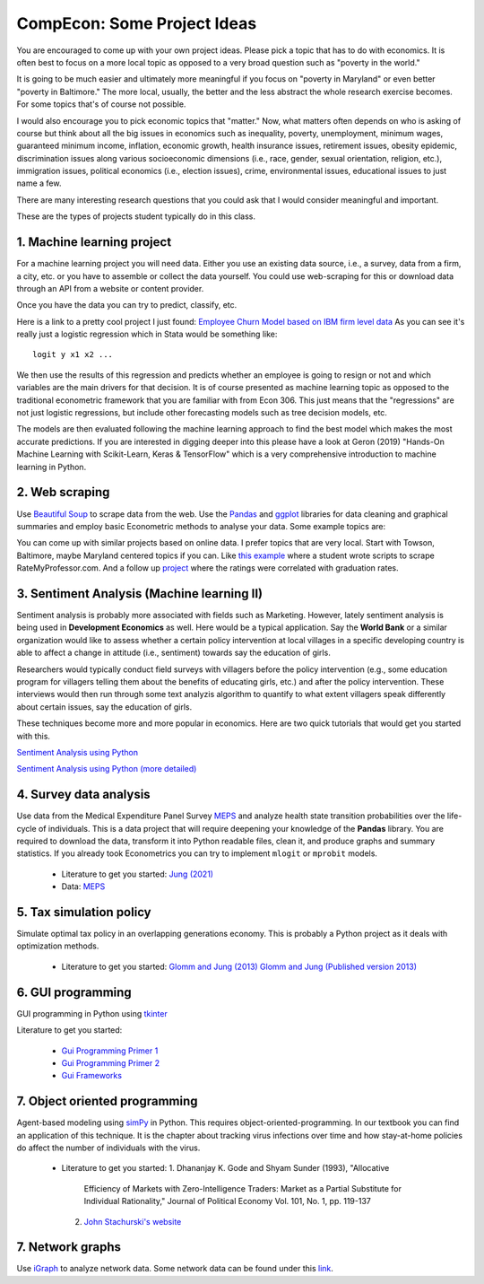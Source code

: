 ===============================================================================
CompEcon: Some Project Ideas 
===============================================================================

You are encouraged to come up with your own project ideas. 
Please pick a topic that has to do with economics. It is often best to focus on
a more local topic as opposed to a very broad question such as "poverty in the
world."  

It is going to be much easier and ultimately more meaningful if you
focus on "poverty in Maryland" or even better "poverty in Baltimore." The more
local, usually, the better and the less abstract the whole research exercise
becomes. For some topics that's of course not possible.

I would also encourage you to pick economic topics that "matter." Now, what
matters often depends on who is asking of course but think about all the big
issues in economics such as inequality, poverty, unemployment, minimum wages,
guaranteed minimum income, inflation, economic growth, health insurance issues,
retirement issues, obesity epidemic, discrimination issues along various
socioeconomic dimensions (i.e., race, gender, sexual orientation, religion,
etc.), immigration issues, political economics (i.e., election issues), crime, 
environmental issues, educational issues to just name a few.

There are many interesting research questions that you could ask that I would
consider meaningful and important. 

These are the types of projects student typically do in this class.

1. Machine learning project
-------------------------------------------------------------------------------

For a machine learning project you will need data. Either you use an existing
data source, i.e., a survey, data from a firm, a city, etc. or you have to
assemble or collect the data yourself. You could use web-scraping for this or
download data through an API from a website or content provider.

Once you have the data you can try to predict, classify, etc.

Here is a link to a pretty cool project I just found: 
`Employee Churn Model based on IBM firm level data <https://towardsdatascience.com/building-an-employee-churn-model-in-python-to-develop-a-strategic-retention-plan-57d5bd882c2d>`_
As you can see it's really just a logistic regression which in Stata would be
something like::

   logit y x1 x2 ...

We then use the results of this regression and predicts whether an employee is going to resign or not and which
variables are the main drivers for
that decision. It is of course presented as machine learning topic as opposed
to the traditional econometric framework that you are familiar with from Econ
306. This just means that the "regressions" are not just logistic regressions,
but include other forecasting models such as tree decision models, etc.

The models are then evaluated following the machine learning approach to
find the best model which makes the most accurate predictions. If you are
interested in digging deeper into this please have a look at Geron (2019)
"Hands-On Machine Learning with Scikit-Learn, Keras & TensorFlow" which is
a very comprehensive introduction to machine learning in Python.

2. Web scraping
-------------------------------------------------------------------------------
Use `Beautiful Soup <https://pypi.python.org/pypi/beautifulsoup4/>`_ to scrape
data from the web. Use the `Pandas <http://pandas.pydata.org/>`_ and 
`ggplot <http://ggplot.yhathq.com/>`_ libraries for data
cleaning and graphical summaries and employ basic Econometric methods  to
analyse your data. Some example topics are:

You can come up with similar projects based on online data. I prefer topics
that are very local. Start with Towson, Baltimore, maybe Maryland centered
topics if you can. Like `this example <http://www.cs.cornell.edu/~karthik/projects/rateprof-scrape/DOCUMENTATION.html>`_
where a student wrote scripts to scrape RateMyProfessor.com. And a follow up
`project <ExampleProjectPPT.pdf>`_ where the ratings were correlated with graduation rates.

3. Sentiment Analysis (Machine learning II)
-------------------------------------------------------------------------------

Sentiment analysis is probably more associated with fields such as Marketing.
However, lately sentiment analysis is being used in **Development Economics**
as well. Here would be a typical application. Say the **World Bank** or a
similar organization would like to assess whether a certain policy intervention
at local villages in a specific developing country is able to affect a change
in attitude (i.e., sentiment) towards say the education of girls. 

Researchers would typically conduct field surveys with villagers before the
policy intervention (e.g., some education program for villagers telling them
about the benefits of educating girls, etc.) and after the policy
intervention. These interviews would then run through some text analyzis
algorithm to quantify to what extent villagers speak differently about certain
issues, say the education of girls. 

These techniques become more and more popular in economics. Here are two quick
tutorials that would get you started with this.

`Sentiment Analysis using Python <https://towardsdatascience.com/a-beginners-guide-to-sentiment-analysis-in-python-95e354ea84f6>`_

`Sentiment Analysis using Python (more  detailed) <https://towardsdatascience.com/a-beginners-guide-to-sentiment-analysis-in-python-95e354ea84f6>`_


4. Survey data analysis
-------------------------------------------------------------------------------

Use data from the Medical Expenditure Panel Survey
`MEPS <http://meps.ahrq.gov/mepsweb/>`__ and analyze health state transition
probabilities over the life-cycle of individuals. This is 
a data project that will require deepening your knowledge of the **Pandas**
library. You are required to download the
data, transform it into Python readable files, clean it, and produce graphs
and summary statistics. 
If you already took Econometrics you can try to implement ``mlogit`` or ``mprobit`` models.

  * Literature to get you started: 
    `Jung (2021) <https://econpapers.repec.org/paper/towwpaper/2020-06.htm>`_
  * Data: `MEPS <http://meps.ahrq.gov/mepsweb/>`_

5. Tax simulation policy
-------------------------------------------------------------------------------

Simulate optimal tax policy in an overlapping generations economy. This
is probably a Python project as it deals with optimization methods. 

  * Literature to get you started: 
    `Glomm and Jung (2013) <https://juejung.github.io/papers/timing05142012.pdf>`_
    `Glomm and Jung (Published version 2013) <https://www.jstor.org/stable/23809517?seq=1#metadata_info_tab_contents>`_

6. GUI programming
-------------------------------------------------------------------------------

GUI programming in Python using
`tkinter <https://docs.python.org/3.4/library/tkinter.html>`_

Literature to get you started:

 * `Gui Programming Primer 1 <https://pythongeeks.org/gui-programming-in-python/>`_
 * `Gui Programming Primer 2 <https://www.geeksforgeeks.org/python-gui-tkinter/>`_
 * `Gui Frameworks <https://pythongui.org/6-best-python-gui-frameworks-in-2021/>`_

7. Object oriented programming
-------------------------------------------------------------------------------

Agent-based modeling using `simPy <http://simpy.readthedocs.org/en/latest/>`_ in
Python. This requires object-oriented-programming. In our textbook you can find
an application of this technique. It is the chapter about tracking virus
infections over time and how stay-at-home policies do affect the number of
individuals with the virus.

 * Literature to get you started: 
   1. Dhananjay K. Gode and Shyam Sunder (1993), "Allocative
      Efficiency of Markets with Zero-Intelligence Traders: Market as a
      Partial Substitute for Individual Rationality," Journal of Political
      Economy Vol. 101, No. 1, pp. 119-137 
   2. `John Stachurski's website <http://quant-econ.net/py/python_oop.html>`_

7. Network graphs
-------------------------------------------------------------------------------

Use `iGraph <http://igraph.sourceforge.net/index.html>`_ 
to analyze network data. Some network data can be found under this
`link <http://www-personal.umich.edu/~mejn/netdata/>`_.

